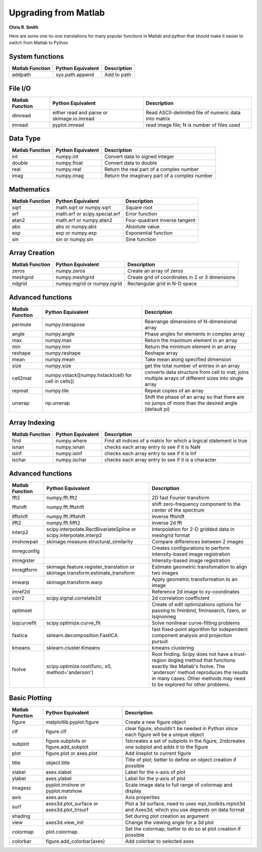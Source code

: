 Upgrading from Matlab
=====================
**Chris R. Smith**

Here are some one-to-one translations for many popular functions in Matlab and python that should make it easier to switch from Matlab to Python

System functions
----------------
+------------------+-------------------+-------------+
| Matlab Function  | Python Equivalent | Description |
+==================+===================+=============+
| addpath          | sys.path.append   | Add to path |
+------------------+-------------------+-------------+

File I/O
--------
+-----------------+--------------------------------------------+-------------------------------------------------------+
| Matlab Function | Python Equivalent                          | Description                                           |
+=================+============================================+=======================================================+
| dlmread         | either read and parse or skimage.io.imread | Read ASCII-delimited file of numeric data into matrix |
+-----------------+--------------------------------------------+-------------------------------------------------------+
| imread          | pyplot.imread                              | read image file; N is number of files used            |
+-----------------+--------------------------------------------+-------------------------------------------------------+

Data Type
---------
+-----------------+-------------------+-----------------------------------------------+
| Matlab Function | Python Equivalent | Description                                   |
+=================+===================+===============================================+
| int             | numpy.int         | Convert data to signed integer                |
+-----------------+-------------------+-----------------------------------------------+
| double          | numpy.float       | Convert data to double                        |
+-----------------+-------------------+-----------------------------------------------+
| real            | numpy.real        | Return the real part of a complex number      |
+-----------------+-------------------+-----------------------------------------------+
| imag            | numpy.imag        | Return the imaginary part of a complex number |
+-----------------+-------------------+-----------------------------------------------+

Mathematics
-----------
+------------------+-------------------------------+-------------------------------+
| Matlab Function  | Python Equivalent             | Description                   |
+==================+===============================+===============================+
| sqrt             | math.sqrt or numpy.sqrt       | Square root                   |
+------------------+-------------------------------+-------------------------------+
| erf              | math.erf or scipy.special.erf | Error function                |
+------------------+-------------------------------+-------------------------------+
| atan2            | math.erf or numpy.atan2       | Four-quadrant inverse tangent |
+------------------+-------------------------------+-------------------------------+
| abs              | abs or numpy.abs              | Absolute value                |
+------------------+-------------------------------+-------------------------------+
| exp              | exp or numpy.exp              | Exponential function          |
+------------------+-------------------------------+-------------------------------+
| sin              | sin or numpy.sin              | Sine function                 |
+------------------+-------------------------------+-------------------------------+

Array Creation
--------------
+-----------------+----------------------------+-------------------------------------------------+
| Matlab Function | Python Equivalent          | Description                                     |
+=================+============================+=================================================+
| zeros           | numpy.zeros                | Create an array of zeros                        |
+-----------------+----------------------------+-------------------------------------------------+
| meshgrid        | numpy.meshgrid             | Create grid of coordinates in 2 or 3 dimensions |
+-----------------+----------------------------+-------------------------------------------------+
| ndgrid          | numpy.mgrid or numpy.ogrid | Rectangular grid in N-D space                   |
+-----------------+----------------------------+-------------------------------------------------+

Advanced functions
------------------
+-----------------+------------------------------------------------------+------------------------------------------------------------------------------------------------------+
| Matlab Function | Python Equivalent                                    | Description                                                                                          |
+=================+======================================================+======================================================================================================+
| permute         | numpy.transpose                                      | Rearrange dimensions of N-dimensional array                                                          |
+-----------------+------------------------------------------------------+------------------------------------------------------------------------------------------------------+
| angle           | numpy.angle                                          | Phase angles for elements in complex array                                                           |
+-----------------+------------------------------------------------------+------------------------------------------------------------------------------------------------------+
| max             | numpy.max                                            | Return the maximum element in an array                                                               |
+-----------------+------------------------------------------------------+------------------------------------------------------------------------------------------------------+
| min             | numpy.min                                            | Return the minimum element in an array                                                               |
+-----------------+------------------------------------------------------+------------------------------------------------------------------------------------------------------+
| reshape         | numpy.reshape                                        | Reshape array                                                                                        |
+-----------------+------------------------------------------------------+------------------------------------------------------------------------------------------------------+
| mean            | numpy.mean                                           | Take mean along specified dimension                                                                  |
+-----------------+------------------------------------------------------+------------------------------------------------------------------------------------------------------+
| size            | numpy.size                                           | get the total number of entries in an array                                                          |
+-----------------+------------------------------------------------------+------------------------------------------------------------------------------------------------------+
| cell2mat        | numpy.vstack([numpy.hstack(cell) for cell in cells]) | converts data structure from cell to mat; joins multiple arrays of different sizes into single array |
+-----------------+------------------------------------------------------+------------------------------------------------------------------------------------------------------+
| repmat          | numpy.tile                                           | Repeat copies of an array                                                                            |
+-----------------+------------------------------------------------------+------------------------------------------------------------------------------------------------------+
| unwrap          | np.unwrap                                            | Shift the phase of an array so that there are no jumps of more than the desired angle (default pi)   |
+-----------------+------------------------------------------------------+------------------------------------------------------------------------------------------------------+

Array Indexing
--------------
+-----------------+-------------------+--------------------------------------------------------------------+
| Matlab Function | Python Equivalent | Description                                                        |
+=================+===================+====================================================================+
| find            | numpy.where       | Find all indices of a matrix for which a logical statement is true |
+-----------------+-------------------+--------------------------------------------------------------------+
| isnan           | numpy.isnan       | checks each array entry to see if it is NaN                        |
+-----------------+-------------------+--------------------------------------------------------------------+
| isinf           | numpy.isinf       | checks each array entry to see if it is Inf                        |
+-----------------+-------------------+--------------------------------------------------------------------+
| ischar          | numpy.ischar      | checks each array entry to see if it is a character                |
+-----------------+-------------------+--------------------------------------------------------------------+

Advanced functions
------------------
+-----------------+------------------------------------------------------------------------------+--------------------------------------------------------------------------------------------------------------------------------------------------------------------------------------------------------------------------------------+
| Matlab Function | Python Equivalent                                                            | Description                                                                                                                                                                                                                          |
+=================+==============================================================================+======================================================================================================================================================================================================================================+
| fft2            | numpy.fft.fft2                                                               | 2D fast Fourier transform                                                                                                                                                                                                            |
+-----------------+------------------------------------------------------------------------------+--------------------------------------------------------------------------------------------------------------------------------------------------------------------------------------------------------------------------------------+
| fftshift        | numpy.fft.fftshift                                                           | shift zero-frequency component to the center of the spectrum                                                                                                                                                                         |
+-----------------+------------------------------------------------------------------------------+--------------------------------------------------------------------------------------------------------------------------------------------------------------------------------------------------------------------------------------+
| ifftshift       | numpy.fft.ifftshift                                                          | inverse fftshift                                                                                                                                                                                                                     |
+-----------------+------------------------------------------------------------------------------+--------------------------------------------------------------------------------------------------------------------------------------------------------------------------------------------------------------------------------------+
| ifft2           | numpy.fft.fifft2                                                             | inverse 2d fft                                                                                                                                                                                                                       |
+-----------------+------------------------------------------------------------------------------+--------------------------------------------------------------------------------------------------------------------------------------------------------------------------------------------------------------------------------------+
| interp2         | scipy.interpolate.RectBivariateSpline or scipy.interpolate.interp2           | Interpolation for 2-D gridded data in meshgrid format                                                                                                                                                                                |
+-----------------+------------------------------------------------------------------------------+--------------------------------------------------------------------------------------------------------------------------------------------------------------------------------------------------------------------------------------+
| imshowpair      | skimage.measure.structural_similarity                                        | Compare differences between 2 images                                                                                                                                                                                                 |
+-----------------+------------------------------------------------------------------------------+--------------------------------------------------------------------------------------------------------------------------------------------------------------------------------------------------------------------------------------+
| imregconfig     |                                                                              | Creates configurations to perform intensity-based image registration                                                                                                                                                                 |
+-----------------+------------------------------------------------------------------------------+--------------------------------------------------------------------------------------------------------------------------------------------------------------------------------------------------------------------------------------+
| imregister      |                                                                              | Intensity-based image registration                                                                                                                                                                                                   |
+-----------------+------------------------------------------------------------------------------+--------------------------------------------------------------------------------------------------------------------------------------------------------------------------------------------------------------------------------------+
| imregtform      | skimage.feature.register_translation or skimage.transform.estimate_transform | Estimate geometric transfomation to align two images                                                                                                                                                                                 |
+-----------------+------------------------------------------------------------------------------+--------------------------------------------------------------------------------------------------------------------------------------------------------------------------------------------------------------------------------------+
| imwarp          | skimage.transform.warp                                                       | Apply geometric transformation to an image                                                                                                                                                                                           |
+-----------------+------------------------------------------------------------------------------+--------------------------------------------------------------------------------------------------------------------------------------------------------------------------------------------------------------------------------------+
| imref2d         |                                                                              | Reference 2d image to xy-coordinates                                                                                                                                                                                                 |
+-----------------+------------------------------------------------------------------------------+--------------------------------------------------------------------------------------------------------------------------------------------------------------------------------------------------------------------------------------+
| corr2           | scipy.signal.correlate2d                                                     | 2d correlation coefficient                                                                                                                                                                                                           |
+-----------------+------------------------------------------------------------------------------+--------------------------------------------------------------------------------------------------------------------------------------------------------------------------------------------------------------------------------------+
| optimset        |                                                                              | Create of edit optimizations options for passing to fminbnd, fminsearch, fzero, or lsqnonneg                                                                                                                                         |
+-----------------+------------------------------------------------------------------------------+--------------------------------------------------------------------------------------------------------------------------------------------------------------------------------------------------------------------------------------+
| lsqcurvefit     | scipy.optimize.curve_fit                                                     | Solve nonlinear curve-fitting problems                                                                                                                                                                                               |
+-----------------+------------------------------------------------------------------------------+--------------------------------------------------------------------------------------------------------------------------------------------------------------------------------------------------------------------------------------+
| fastica         | sklearn.decomposition.FastICA                                                | fast fixed-point algorithm for independent component analysis and projection pursuit                                                                                                                                                 |
+-----------------+------------------------------------------------------------------------------+--------------------------------------------------------------------------------------------------------------------------------------------------------------------------------------------------------------------------------------+
| kmeans          | sklearn.cluster.Kmeans                                                       | kmeans clustering                                                                                                                                                                                                                    |
+-----------------+------------------------------------------------------------------------------+--------------------------------------------------------------------------------------------------------------------------------------------------------------------------------------------------------------------------------------+
| fsolve          | scipy.optimize.root(func, x0, method='anderson')                             | Root finding.  Scipy does not have a trust-region dogleg method that functions exactly like Matlab's fsolve.  The 'anderson' method reproduces the results in many cases.  Other methods may need to be explored for other problems. |
+-----------------+------------------------------------------------------------------------------+--------------------------------------------------------------------------------------------------------------------------------------------------------------------------------------------------------------------------------------+

Basic Plotting
--------------
+-----------------+--------------------------------------------+-------------------------------------------------------------------------------------------------------+
| Matlab Function | Python Equivalent                          | Description                                                                                           |
+=================+============================================+=======================================================================================================+
| figure          | matplotlib.pyplot.figure                   | Create a new figure object                                                                            |
+-----------------+--------------------------------------------+-------------------------------------------------------------------------------------------------------+
| clf             | figure.clf                                 | clear figure; shouldn't be needed in Python since each figure will be a unique object                 |
+-----------------+--------------------------------------------+-------------------------------------------------------------------------------------------------------+
| subplot         | figure.subplots or figure.add_subplot      | 1stcreates a set of subplots in the figure, 2ndcreates one subplot and adds it to the figure          |
+-----------------+--------------------------------------------+-------------------------------------------------------------------------------------------------------+
| plot            | figure.plot or axes.plot                   | Add lineplot to current figure                                                                        |
+-----------------+--------------------------------------------+-------------------------------------------------------------------------------------------------------+
| title           | object.title                               | Title of plot; better to define on object creation if possible                                        |
+-----------------+--------------------------------------------+-------------------------------------------------------------------------------------------------------+
| xlabel          | axes.xlabel                                | Label for the x-axis of plot                                                                          |
+-----------------+--------------------------------------------+-------------------------------------------------------------------------------------------------------+
| ylabel          | axes.ylabel                                | Label for the y-axis of plot                                                                          |
+-----------------+--------------------------------------------+-------------------------------------------------------------------------------------------------------+
| imagesc         | pyplot.imshow or pyplot.matshow            | Scale image data to full range of colormap and display                                                |
+-----------------+--------------------------------------------+-------------------------------------------------------------------------------------------------------+
| axis            | axes.axis                                  | Axis properties                                                                                       |
+-----------------+--------------------------------------------+-------------------------------------------------------------------------------------------------------+
| surf            | axes3d.plot_surface or axes3d.plot_trisurf | Plot a 3d surface, need to uses mpl_toolkits.mplot3d and Axes3d; which you use depends on data format |
+-----------------+--------------------------------------------+-------------------------------------------------------------------------------------------------------+
| shading         |                                            | Set during plot creation as argument                                                                  |
+-----------------+--------------------------------------------+-------------------------------------------------------------------------------------------------------+
| view            | axes3d.view_init                           | Change the viewing angle for a 3d plot                                                                |
+-----------------+--------------------------------------------+-------------------------------------------------------------------------------------------------------+
| colormap        | plot.colormap                              | Set the colormap; better to do so at plot creation if possible                                        |
+-----------------+--------------------------------------------+-------------------------------------------------------------------------------------------------------+
| colorbar        | figure.add_colorbar(axes)                  | Add colorbar to selected axes                                                                         |
+-----------------+--------------------------------------------+-------------------------------------------------------------------------------------------------------+
